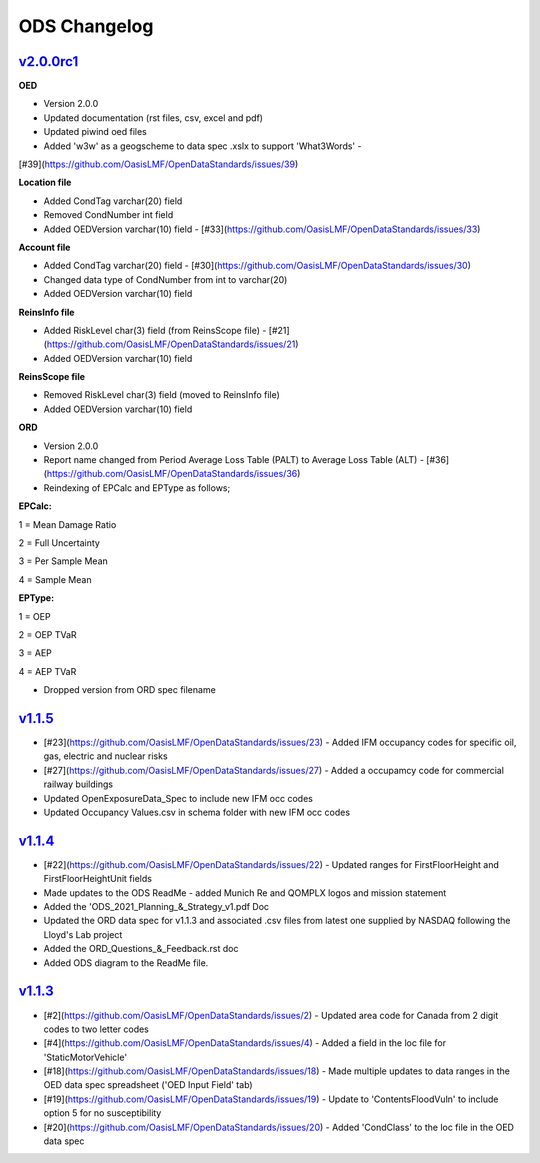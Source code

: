 ODS Changelog
==================

`v2.0.0rc1`_
---------
.. start_latest_release

**OED**

* Version 2.0.0

* Updated documentation (rst files, csv, excel and pdf)

* Updated piwind oed files

* Added 'w3w' as a geogscheme to data spec .xslx to support 'What3Words' - 
[#39](https://github.com/OasisLMF/OpenDataStandards/issues/39)

**Location file**

* Added CondTag varchar(20) field

* Removed CondNumber int field

* Added OEDVersion varchar(10) field - [#33](https://github.com/OasisLMF/OpenDataStandards/issues/33)

**Account file**

* Added CondTag varchar(20) field - [#30](https://github.com/OasisLMF/OpenDataStandards/issues/30)

* Changed data type of CondNumber from int to varchar(20)

* Added OEDVersion varchar(10) field

**ReinsInfo file**

* Added RiskLevel char(3) field (from ReinsScope file) - [#21](https://github.com/OasisLMF/OpenDataStandards/issues/21)

* Added OEDVersion varchar(10) field

**ReinsScope file**

* Removed RiskLevel char(3) field (moved to ReinsInfo file)

* Added OEDVersion varchar(10) field

**ORD**

* Version 2.0.0

* Report name changed from Period Average Loss Table (PALT) to Average Loss Table (ALT) - [#36](https://github.com/OasisLMF/OpenDataStandards/issues/36)

* Reindexing of EPCalc and EPType as follows;

**EPCalc:**

1 = Mean Damage Ratio

2 = Full Uncertainty

3 = Per Sample Mean

4 = Sample Mean

**EPType:**

1 = OEP

2 = OEP TVaR

3 = AEP

4 = AEP TVaR

* Dropped version from ORD spec filename
.. end_latest_release



`v1.1.5`_
---------
.. start_latest_release
* [#23](https://github.com/OasisLMF/OpenDataStandards/issues/23) - Added IFM occupancy codes for specific oil, gas, electric and nuclear risks
* [#27](https://github.com/OasisLMF/OpenDataStandards/issues/27) - Added a occupamcy code for commercial railway buildings
* Updated OpenExposureData_Spec to include new IFM occ codes
* Updated Occupancy Values.csv in schema folder with new IFM occ codes
.. end_latest_release


`v1.1.4`_
---------
.. start_latest_release
* [#22](https://github.com/OasisLMF/OpenDataStandards/issues/22) - Updated ranges for FirstFloorHeight and FirstFloorHeightUnit fields
* Made updates to the ODS ReadMe - added Munich Re and QOMPLX logos and mission statement
* Added the 'ODS_2021_Planning_&_Strategy_v1.pdf Doc
* Updated the ORD data spec for v1.1.3 and associated .csv files from latest one supplied by NASDAQ following the Lloyd's Lab project
* Added the ORD_Questions_&_Feedback.rst doc
* Added ODS diagram to the ReadMe file.
.. end_latest_release


`v1.1.3`_
---------
* [#2](https://github.com/OasisLMF/OpenDataStandards/issues/2) - Updated area code for Canada from 2 digit codes to two letter codes
* [#4](https://github.com/OasisLMF/OpenDataStandards/issues/4) - Added a field in the loc file for 'StaticMotorVehicle' 
* [#18](https://github.com/OasisLMF/OpenDataStandards/issues/18) - Made multiple updates to data ranges in the OED data spec spreadsheet ('OED Input Field' tab)
* [#19](https://github.com/OasisLMF/OpenDataStandards/issues/19) - Update to 'ContentsFloodVuln' to include option 5 for no susceptibility
* [#20](https://github.com/OasisLMF/OpenDataStandards/issues/20) - Added 'CondClass' to the loc file in the OED data spec 

.. _`1.1.4`:  https://github.com/OasisLMF/OpenDataStandards/compare/1.1.3...1.1.4
.. _`1.1.3`:  https://github.com/OasisLMF/OpenDataStandards/compare/1.1.2...1.1.3
